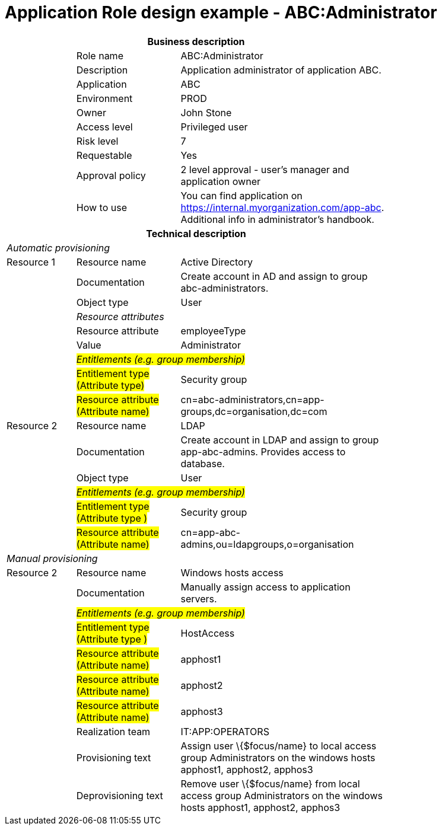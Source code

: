 = Application Role design example - ABC:Administrator
:page-nav-title: App Role ABC:Administrator
:page-display-order: 600

[options="header", cols="10,15,30", width=75%]
|===
3+h|*Business description*
||Role name |ABC:Administrator
||Description |Application administrator of application ABC.
||Application |ABC
||Environment |PROD
||Owner |John Stone
||Access level |Privileged user
||Risk level |7
||Requestable |Yes
||Approval policy |2 level approval - user's manager and application owner
||How to use
a|You can find application on https://internal.myorganization.com/app-abc. Additional info in administrator's handbook.
3+h|*Technical description*
3+e|Automatic provisioning
|Resource 1 |Resource name |Active Directory
||Documentation |Create account in AD and assign to group abc-administrators.
||Object type |User
|
2+e|Resource attributes
||Resource attribute| employeeType
||Value| Administrator
|
2+e|#Entitlements (e.g. group membership)#
||#Entitlement type (Attribute type)# | Security group
||#Resource attribute (Attribute name)# |cn=abc-administrators,cn=app-groups,dc=organisation,dc=com

|Resource 2 |Resource name |LDAP
||Documentation |Create account in LDAP and assign to group app-abc-admins. Provides access to database.
||Object type |User
|
2+e|#Entitlements (e.g. group membership)#
||#Entitlement type (Attribute type )# | Security group
||#Resource attribute (Attribute name)# |cn=app-abc-admins,ou=ldapgroups,o=organisation

3+e|Manual provisioning
|Resource 2 |Resource name |Windows hosts access
||Documentation |Manually assign access to application servers.
|
2+e|#Entitlements (e.g. group membership)#
||#Entitlement type (Attribute type )# |HostAccess
||#Resource attribute (Attribute name)# | apphost1
||#Resource attribute (Attribute name)# | apphost2
||#Resource attribute (Attribute name)# | apphost3
||Realization team | IT:APP:OPERATORS
||Provisioning text | Assign user \{$focus/name} to local access group Administrators on the windows hosts apphost1, apphost2, apphos3
||Deprovisioning text | Remove user \{$focus/name} from local access group Administrators on the windows hosts apphost1, apphost2, apphos3
|===
